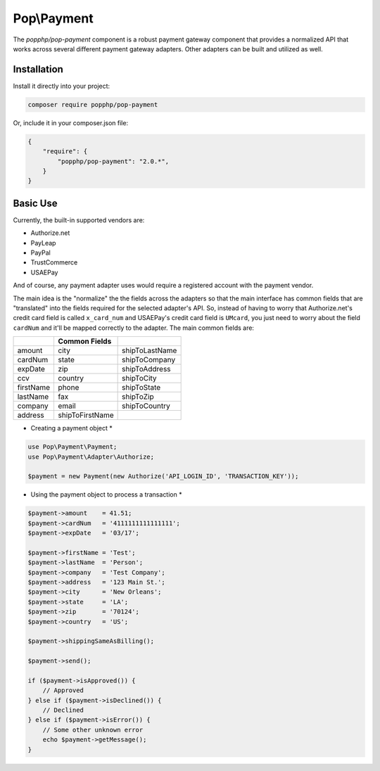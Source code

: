 Pop\\Payment
============

The `popphp/pop-payment` component is a robust payment gateway component that provides a normalized
API that works across several different payment gateway adapters. Other adapters can be built and
utilized as well.

Installation
------------

Install it directly into your project:

.. code-block:: bash

    composer require popphp/pop-payment

Or, include it in your composer.json file:

.. code-block:: json

    {
        "require": {
            "popphp/pop-payment": "2.0.*",
        }
    }

Basic Use
---------

Currently, the built-in supported vendors are:

* Authorize.net
* PayLeap
* PayPal
* TrustCommerce
* USAEPay

And of course, any payment adapter uses would require a registered account with the payment vendor.

The main idea is the "normalize" the the fields across the adapters so that the main interface has
common fields that are "translated" into the fields required for the selected adapter's API. So,
instead of having to worry that Authorize.net's credit card field is called ``x_card_num`` and
USAEPay's credit card field is ``UMcard``, you just need to worry about the field ``cardNum``
and it'll be mapped correctly to the adapter. The main common fields are:

+-----------------+-----------------+-----------------+
|                 | Common Fields   |                 |
+=================+=================+=================+
| amount          | city            | shipToLastName  |
+-----------------+-----------------+-----------------+
| cardNum         | state           | shipToCompany   |
+-----------------+-----------------+-----------------+
| expDate         | zip             | shipToAddress   |
+-----------------+-----------------+-----------------+
| ccv             | country         | shipToCity      |
+-----------------+-----------------+-----------------+
| firstName       | phone           | shipToState     |
+-----------------+-----------------+-----------------+
| lastName        | fax             | shipToZip       |
+-----------------+-----------------+-----------------+
| company         | email           | shipToCountry   |
+-----------------+-----------------+-----------------+
| address         | shipToFirstName |                 |
+-----------------+-----------------+-----------------+

* Creating a payment object *

.. code-block:: php

    use Pop\Payment\Payment;
    use Pop\Payment\Adapter\Authorize;

    $payment = new Payment(new Authorize('API_LOGIN_ID', 'TRANSACTION_KEY'));

* Using the payment object to process a transaction *

.. code-block:: php

    $payment->amount    = 41.51;
    $payment->cardNum   = '4111111111111111';
    $payment->expDate   = '03/17';

    $payment->firstName = 'Test';
    $payment->lastName  = 'Person';
    $payment->company   = 'Test Company';
    $payment->address   = '123 Main St.';
    $payment->city      = 'New Orleans';
    $payment->state     = 'LA';
    $payment->zip       = '70124';
    $payment->country   = 'US';

    $payment->shippingSameAsBilling();

    $payment->send();

    if ($payment->isApproved()) {
        // Approved
    } else if ($payment->isDeclined()) {
        // Declined
    } else if ($payment->isError()) {
        // Some other unknown error
        echo $payment->getMessage();
    }

